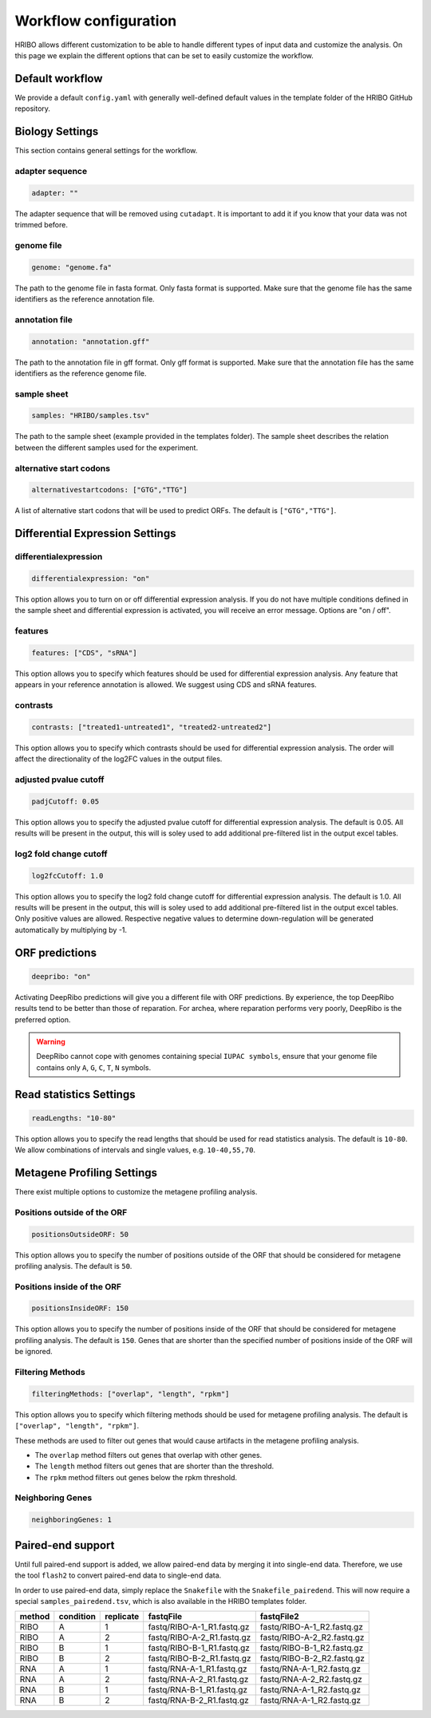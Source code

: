 .. _workflow-configuration:

######################
Workflow configuration
######################

HRIBO allows different customization to be able to handle different types of input data and customize the analysis.
On this page we explain the different options that can be set to easily customize the workflow.


Default workflow
================

We provide a default ``config.yaml`` with generally well-defined default values in the template folder of the HRIBO GitHub repository.


Biology Settings
================

This section contains general settings for the workflow.

adapter sequence
****************

.. code-block:: bash

    adapter: ""

The adapter sequence that will be removed using ``cutadapt``. It is important to add it if you know that your data was not trimmed before.

genome file
***********

.. code-block:: bash

    genome: "genome.fa"

The path to the genome file in fasta format. Only fasta format is supported. Make sure that the genome file has the same identifiers as the reference annotation file.

annotation file
***************

.. code-block:: bash

    annotation: "annotation.gff"

The path to the annotation file in gff format. Only gff format is supported. Make sure that the annotation file has the same identifiers as the reference genome file.

sample sheet
************

.. code-block:: bash

    samples: "HRIBO/samples.tsv"

The path to the sample sheet (example provided in the templates folder). The sample sheet describes the relation between the different samples used for the experiment.

alternative start codons
************************

.. code-block:: bash

    alternativestartcodons: ["GTG","TTG"]

A list of alternative start codons that will be used to predict ORFs. The default is ``["GTG","TTG"]``.


Differential Expression Settings
================================

differentialexpression
**********************

.. code-block:: bash

    differentialexpression: "on"

This option allows you to turn on or off differential expression analysis. If you do not have multiple conditions defined in the sample sheet and differential expression is activated, you will receive an error message.
Options are "on / off".

features
********

.. code-block:: bash

    features: ["CDS", "sRNA"]

This option allows you to specify which features should be used for differential expression analysis. Any feature that appears in your reference annotation is allowed.
We suggest using CDS and sRNA features.

contrasts
*********

.. code-block:: bash

    contrasts: ["treated1-untreated1", "treated2-untreated2"]

This option allows you to specify which contrasts should be used for differential expression analysis.
The order will affect the directionality of the log2FC values in the output files.

adjusted pvalue cutoff
**********************

.. code-block:: bash

    padjCutoff: 0.05

This option allows you to specify the adjusted pvalue cutoff for differential expression analysis. The default is 0.05.
All results will be present in the output, this will is soley used to add additional pre-filtered list in the output excel tables.

log2 fold change cutoff
***********************

.. code-block:: bash

    log2fcCutoff: 1.0

This option allows you to specify the log2 fold change cutoff for differential expression analysis. The default is 1.0.
All results will be present in the output, this will is soley used to add additional pre-filtered list in the output excel tables.
Only positive values are allowed. Respective negative values to determine down-regulation will be generated automatically by multiplying by -1.

ORF predictions
===============

.. code-block:: bash

    deepribo: "on"

Activating DeepRibo predictions will give you a different file with ORF predictions.
By experience, the top DeepRibo results tend to be better than those of reparation.
For archea, where reparation performs very poorly, DeepRibo is the preferred option.

.. warning:: DeepRibo cannot cope with genomes containing special ``IUPAC symbols``, ensure that your genome file contains only ``A``, ``G``, ``C``, ``T``, ``N`` symbols.


Read statistics Settings
========================

.. code-block:: bash

    readLengths: "10-80"

This option allows you to specify the read lengths that should be used for read statistics analysis. The default is ``10-80``.
We allow combinations of intervals and single values, e.g. ``10-40,55,70``.


Metagene Profiling Settings
===========================

There exist multiple options to customize the metagene profiling analysis.

Positions outside of the ORF
****************************

.. code-block:: bash

    positionsOutsideORF: 50

This option allows you to specify the number of positions outside of the ORF that should be considered for metagene profiling analysis. The default is ``50``.

Positions inside of the ORF
**************************

.. code-block:: bash

    positionsInsideORF: 150

This option allows you to specify the number of positions inside of the ORF that should be considered for metagene profiling analysis. The default is ``150``.
Genes that are shorter than the specified number of positions inside of the ORF will be ignored.

Filtering Methods
*****************

.. code-block:: bash

    filteringMethods: ["overlap", "length", "rpkm"]

This option allows you to specify which filtering methods should be used for metagene profiling analysis. The default is ``["overlap", "length", "rpkm"]``.

These methods are used to filter out genes that would cause artifacts in the metagene profiling analysis.

* The ``overlap`` method filters out genes that overlap with other genes.
* The ``length`` method filters out genes that are shorter than the threshold.
* The ``rpkm`` method filters out genes below the rpkm threshold.

Neighboring Genes
*****************

.. code-block:: bash

    neighboringGenes: 1

Paired-end support
==================

Until full paired-end support is added, we allow paired-end data by merging it into single-end data.
Therefore, we use the tool ``flash2`` to convert paired-end data to single-end data.

In order to use paired-end data, simply replace the ``Snakefile`` with the ``Snakefile_pairedend``.
This will now require a special ``samples_pairedend.tsv``, which is also available in the HRIBO templates folder.

+-----------+-----------+-----------+----------------------------+----------------------------+
|   method  | condition | replicate | fastqFile                  | fastqFile2                 |
+===========+===========+===========+============================+============================+
| RIBO      |  A        | 1         | fastq/RIBO-A-1_R1.fastq.gz | fastq/RIBO-A-1_R2.fastq.gz |
+-----------+-----------+-----------+----------------------------+----------------------------+
| RIBO      |  A        | 2         | fastq/RIBO-A-2_R1.fastq.gz | fastq/RIBO-A-2_R2.fastq.gz |
+-----------+-----------+-----------+----------------------------+----------------------------+
| RIBO      |  B        | 1         | fastq/RIBO-B-1_R1.fastq.gz | fastq/RIBO-B-1_R2.fastq.gz |
+-----------+-----------+-----------+----------------------------+----------------------------+
| RIBO      |  B        | 2         | fastq/RIBO-B-2_R1.fastq.gz | fastq/RIBO-B-2_R2.fastq.gz |
+-----------+-----------+-----------+----------------------------+----------------------------+
| RNA       |  A        | 1         | fastq/RNA-A-1_R1.fastq.gz  | fastq/RNA-A-1_R2.fastq.gz  |
+-----------+-----------+-----------+----------------------------+----------------------------+
| RNA       |  A        | 2         | fastq/RNA-A-2_R1.fastq.gz  | fastq/RNA-A-2_R2.fastq.gz  |
+-----------+-----------+-----------+----------------------------+----------------------------+
| RNA       |  B        | 1         | fastq/RNA-B-1_R1.fastq.gz  | fastq/RNA-A-1_R2.fastq.gz  |
+-----------+-----------+-----------+----------------------------+----------------------------+
| RNA       |  B        | 2         | fastq/RNA-B-2_R1.fastq.gz  | fastq/RNA-A-1_R2.fastq.gz  |
+-----------+-----------+-----------+----------------------------+----------------------------+

